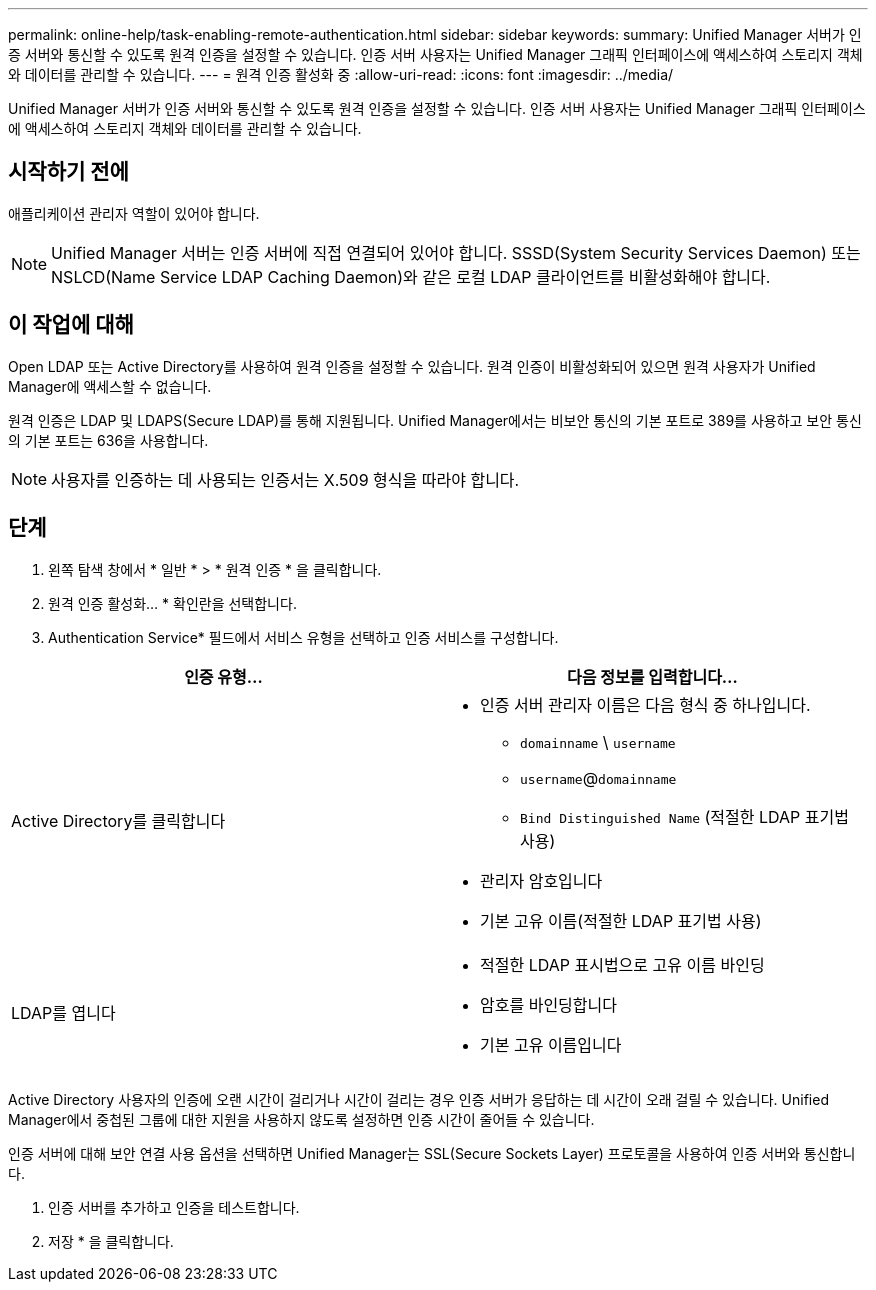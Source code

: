 ---
permalink: online-help/task-enabling-remote-authentication.html 
sidebar: sidebar 
keywords:  
summary: Unified Manager 서버가 인증 서버와 통신할 수 있도록 원격 인증을 설정할 수 있습니다. 인증 서버 사용자는 Unified Manager 그래픽 인터페이스에 액세스하여 스토리지 객체와 데이터를 관리할 수 있습니다. 
---
= 원격 인증 활성화 중
:allow-uri-read: 
:icons: font
:imagesdir: ../media/


[role="lead"]
Unified Manager 서버가 인증 서버와 통신할 수 있도록 원격 인증을 설정할 수 있습니다. 인증 서버 사용자는 Unified Manager 그래픽 인터페이스에 액세스하여 스토리지 객체와 데이터를 관리할 수 있습니다.



== 시작하기 전에

애플리케이션 관리자 역할이 있어야 합니다.

[NOTE]
====
Unified Manager 서버는 인증 서버에 직접 연결되어 있어야 합니다. SSSD(System Security Services Daemon) 또는 NSLCD(Name Service LDAP Caching Daemon)와 같은 로컬 LDAP 클라이언트를 비활성화해야 합니다.

====


== 이 작업에 대해

Open LDAP 또는 Active Directory를 사용하여 원격 인증을 설정할 수 있습니다. 원격 인증이 비활성화되어 있으면 원격 사용자가 Unified Manager에 액세스할 수 없습니다.

원격 인증은 LDAP 및 LDAPS(Secure LDAP)를 통해 지원됩니다. Unified Manager에서는 비보안 통신의 기본 포트로 389를 사용하고 보안 통신의 기본 포트는 636을 사용합니다.

[NOTE]
====
사용자를 인증하는 데 사용되는 인증서는 X.509 형식을 따라야 합니다.

====


== 단계

. 왼쪽 탐색 창에서 * 일반 * > * 원격 인증 * 을 클릭합니다.
. 원격 인증 활성화... * 확인란을 선택합니다.
. Authentication Service* 필드에서 서비스 유형을 선택하고 인증 서비스를 구성합니다.


[cols="2*"]
|===
| 인증 유형... | 다음 정보를 입력합니다... 


 a| 
Active Directory를 클릭합니다
 a| 
* 인증 서버 관리자 이름은 다음 형식 중 하나입니다.
+
** `domainname` \ `username`
** `username`@`domainname`
** `Bind Distinguished Name` (적절한 LDAP 표기법 사용)


* 관리자 암호입니다
* 기본 고유 이름(적절한 LDAP 표기법 사용)




 a| 
LDAP를 엽니다
 a| 
* 적절한 LDAP 표시법으로 고유 이름 바인딩
* 암호를 바인딩합니다
* 기본 고유 이름입니다


|===
Active Directory 사용자의 인증에 오랜 시간이 걸리거나 시간이 걸리는 경우 인증 서버가 응답하는 데 시간이 오래 걸릴 수 있습니다. Unified Manager에서 중첩된 그룹에 대한 지원을 사용하지 않도록 설정하면 인증 시간이 줄어들 수 있습니다.

인증 서버에 대해 보안 연결 사용 옵션을 선택하면 Unified Manager는 SSL(Secure Sockets Layer) 프로토콜을 사용하여 인증 서버와 통신합니다.

. 인증 서버를 추가하고 인증을 테스트합니다.
. 저장 * 을 클릭합니다.

